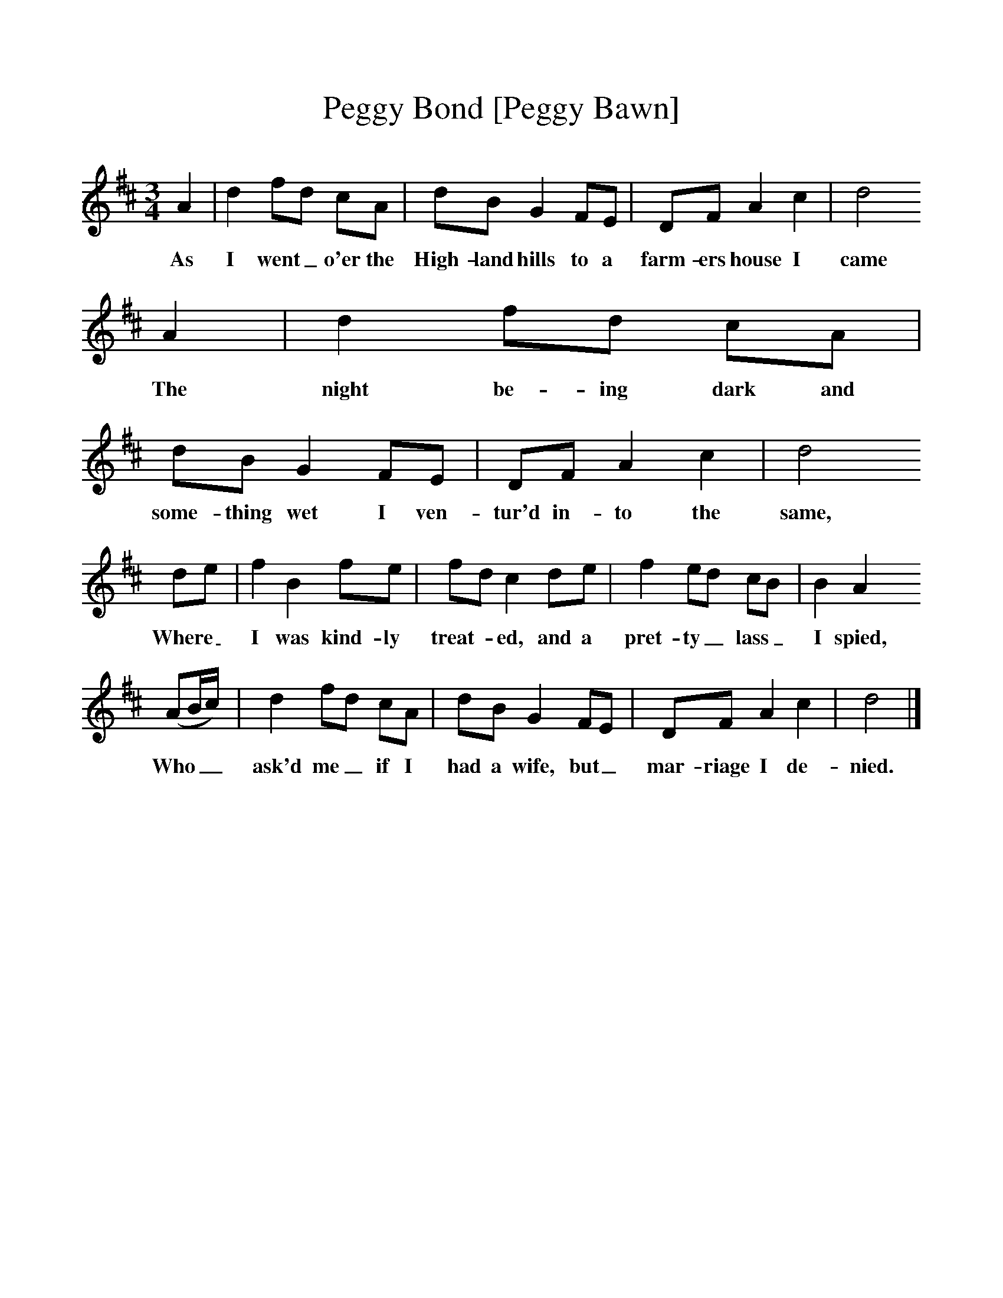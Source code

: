 %%scale 1
X:1
T:Peggy Bond [Peggy Bawn]
B:Journal of the English Folk Dance and Song Society, Dec 1936
S:'MS 18', Richard Hugill's Book, from Frank Kidson's manuscripts
N:Early 19th Century
Z:Anne G Gilchrist/Frank Kidson
F:http://www.folkinfo.org/songs
M:3/4     %Meter
L:1/8     %
K:D
A2 |d2 fd cA |dB G2 FE |DF A2 c2 | d4 
w:As I went_ o'er the High-land hills to a farm-ers house I came
A2 |d2 fd cA |dB G2 FE |DF A2 c2 |d4
w:The night be-ing dark and some-thing wet I ven-tur'd in-to the same,
de |f2 B2 fe |fd c2 de |f2 ed cB | B2 A2
w:Where_ I was kind-ly treat-*ed, and a pret-ty_ lass_ I spied,
(AB/c/) |d2 fd cA |dB G2 FE |DF A2 c2 | d4  |]
w:Who__ ask'd me_ if I had a wife, but_ mar-riage I de-nied. 